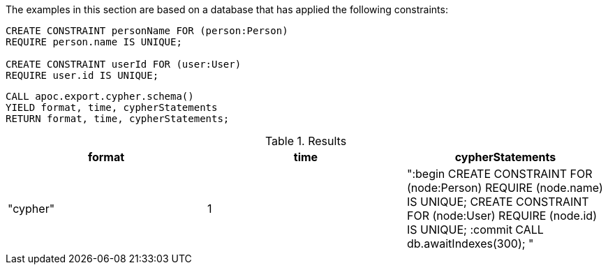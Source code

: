 The examples in this section are based on a database that has applied the following constraints:

[source,cypher]
----
CREATE CONSTRAINT personName FOR (person:Person)
REQUIRE person.name IS UNIQUE;

CREATE CONSTRAINT userId FOR (user:User)
REQUIRE user.id IS UNIQUE;
----

[source,cypher]
----
CALL apoc.export.cypher.schema()
YIELD format, time, cypherStatements
RETURN format, time, cypherStatements;
----

.Results
[opts="header"]
|===
| format   | time | cypherStatements
| "cypher" | 1    | ":begin
CREATE CONSTRAINT FOR (node:Person) REQUIRE (node.name) IS UNIQUE;
CREATE CONSTRAINT FOR (node:User) REQUIRE (node.id) IS UNIQUE;
:commit
CALL db.awaitIndexes(300);
"
|===